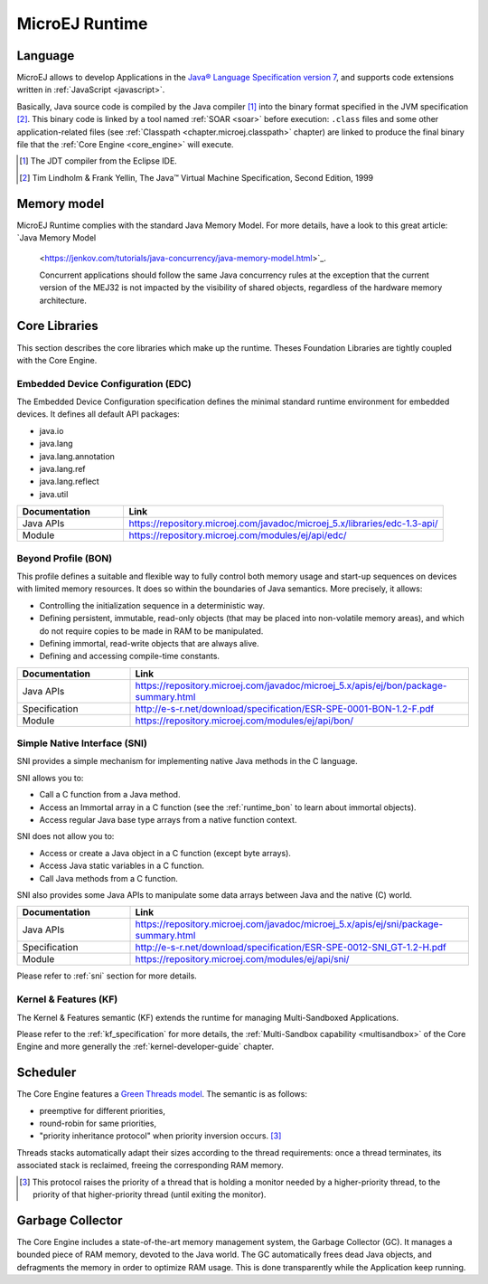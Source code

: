 MicroEJ Runtime
===============

.. _mjvm_javalanguage:

Language
--------

MicroEJ allows to develop Applications in the `Java® Language Specification version 7 <https://docs.oracle.com/javase/specs/jls/se7/jls7.pdf>`_, and supports code extensions written in :ref:`JavaScript <javascript>`.

Basically, Java source code is compiled by the Java compiler [1]_ into the binary format specified in the JVM specification [2]_. 
This binary code is linked by a tool named :ref:`SOAR <soar>` before execution: ``.class`` files and some other application-related files (see :ref:`Classpath <chapter.microej.classpath>` chapter) are linked to produce the final binary file that the :ref:`Core Engine <core_engine>` will execute.

.. [1]
   The JDT compiler from the Eclipse IDE.

.. [2]
   Tim Lindholm & Frank Yellin, The Java™ Virtual Machine Specification, Second Edition, 1999

.. _mjvm_javamemorymodel:

Memory model
------------

MicroEJ Runtime complies with the standard Java Memory Model. For more details, have a look to this great article:
`Java Memory Model
 <https://jenkov.com/tutorials/java-concurrency/java-memory-model.html>`_.

 Concurrent applications should follow the same Java concurrency rules at the exception that the current version of the MEJ32 is
 not impacted by the visibility of shared objects, regardless of the hardware memory architecture.

.. _runtime_core_libraries:

Core Libraries
--------------

This section describes the core libraries which make up the runtime.
Theses Foundation Libraries are tightly coupled with the Core Engine.

.. _runtime_edc:

Embedded Device Configuration (EDC)
~~~~~~~~~~~~~~~~~~~~~~~~~~~~~~~~~~~

The Embedded Device Configuration specification defines the minimal
standard runtime environment for embedded devices. It defines all
default API packages:

-  java.io
-  java.lang
-  java.lang.annotation
-  java.lang.ref
-  java.lang.reflect
-  java.util

.. list-table::
   :widths: 10 30

   * - **Documentation**
     - **Link**
   * - Java APIs
     - https://repository.microej.com/javadoc/microej_5.x/libraries/edc-1.3-api/
   * - Module
     - https://repository.microej.com/modules/ej/api/edc/


.. _runtime_bon:

Beyond Profile (BON)
~~~~~~~~~~~~~~~~~~~~~

This profile defines a suitable and flexible way to fully control both memory
usage and start-up sequences on devices with limited memory resources.
It does so within the boundaries of Java semantics. More precisely, it
allows:

-  Controlling the initialization sequence in a deterministic way.

-  Defining persistent, immutable, read-only objects (that may be placed
   into non-volatile memory areas), and which do not require copies to
   be made in RAM to be manipulated.

-  Defining immortal, read-write objects that are always alive.

- Defining and accessing compile-time constants.

.. list-table::
   :widths: 10 30

   * - **Documentation**
     - **Link**
   * - Java APIs
     - https://repository.microej.com/javadoc/microej_5.x/apis/ej/bon/package-summary.html
   * - Specification
     - http://e-s-r.net/download/specification/ESR-SPE-0001-BON-1.2-F.pdf
   * - Module
     - https://repository.microej.com/modules/ej/api/bon/
 

.. _runtime_sni:

Simple Native Interface (SNI)
~~~~~~~~~~~~~~~~~~~~~~~~~~~~~

SNI provides a simple mechanism for implementing native Java methods in the C language.

SNI allows you to:

-  Call a C function from a Java method.
-  Access an Immortal array in a C function (see the :ref:`runtime_bon` to learn about immortal objects).
-  Access regular Java base type arrays from a native function context.

SNI does not allow you to:

-  Access or create a Java object in a C function (except byte arrays).
-  Access Java static variables in a C function.
-  Call Java methods from a C function.

SNI also provides some Java APIs to manipulate some data arrays between Java and the native (C) world.

.. list-table::
   :widths: 10 30

   * - **Documentation**
     - **Link**
   * - Java APIs
     - https://repository.microej.com/javadoc/microej_5.x/apis/ej/sni/package-summary.html
   * - Specification
     - http://e-s-r.net/download/specification/ESR-SPE-0012-SNI_GT-1.2-H.pdf
   * - Module
     - https://repository.microej.com/modules/ej/api/sni/

Please refer to :ref:`sni` section for more details.

.. _runtime_kf:

Kernel & Features (KF)
~~~~~~~~~~~~~~~~~~~~~~

The Kernel & Features semantic (KF) extends the runtime for managing Multi-Sandboxed Applications.

Please refer to the :ref:`kf_specification` for more details, the :ref:`Multi-Sandbox capability <multisandbox>` of the Core Engine
and more generally the :ref:`kernel-developer-guide` chapter.

Scheduler
---------

The Core Engine features a `Green Threads model <https://en.wikipedia.org/wiki/Green_threads>`_. The semantic is as follows:

-  preemptive for different priorities,
-  round-robin for same priorities,
-  "priority inheritance protocol" when priority inversion occurs. [3]_

Threads stacks automatically adapt their sizes according to the thread requirements: once a thread terminates,
its associated stack is reclaimed, freeing the corresponding RAM memory.


.. [3]

	This protocol raises the priority of a thread that is holding a monitor needed by a higher-priority thread,
	to the priority of that higher-priority thread (until exiting the monitor).
	
Garbage Collector
-----------------

The Core Engine includes a state-of-the-art memory management
system, the Garbage Collector (GC). It manages a bounded piece of RAM
memory, devoted to the Java world. The GC automatically frees dead Java
objects, and defragments the memory in order to optimize RAM usage. This
is done transparently while the Application keep running.

..
   | Copyright 2008-2022, MicroEJ Corp. Content in this space is free 
   for read and redistribute. Except if otherwise stated, modification 
   is subject to MicroEJ Corp prior approval.
   | MicroEJ is a trademark of MicroEJ Corp. All other trademarks and 
   copyrights are the property of their respective owners.
